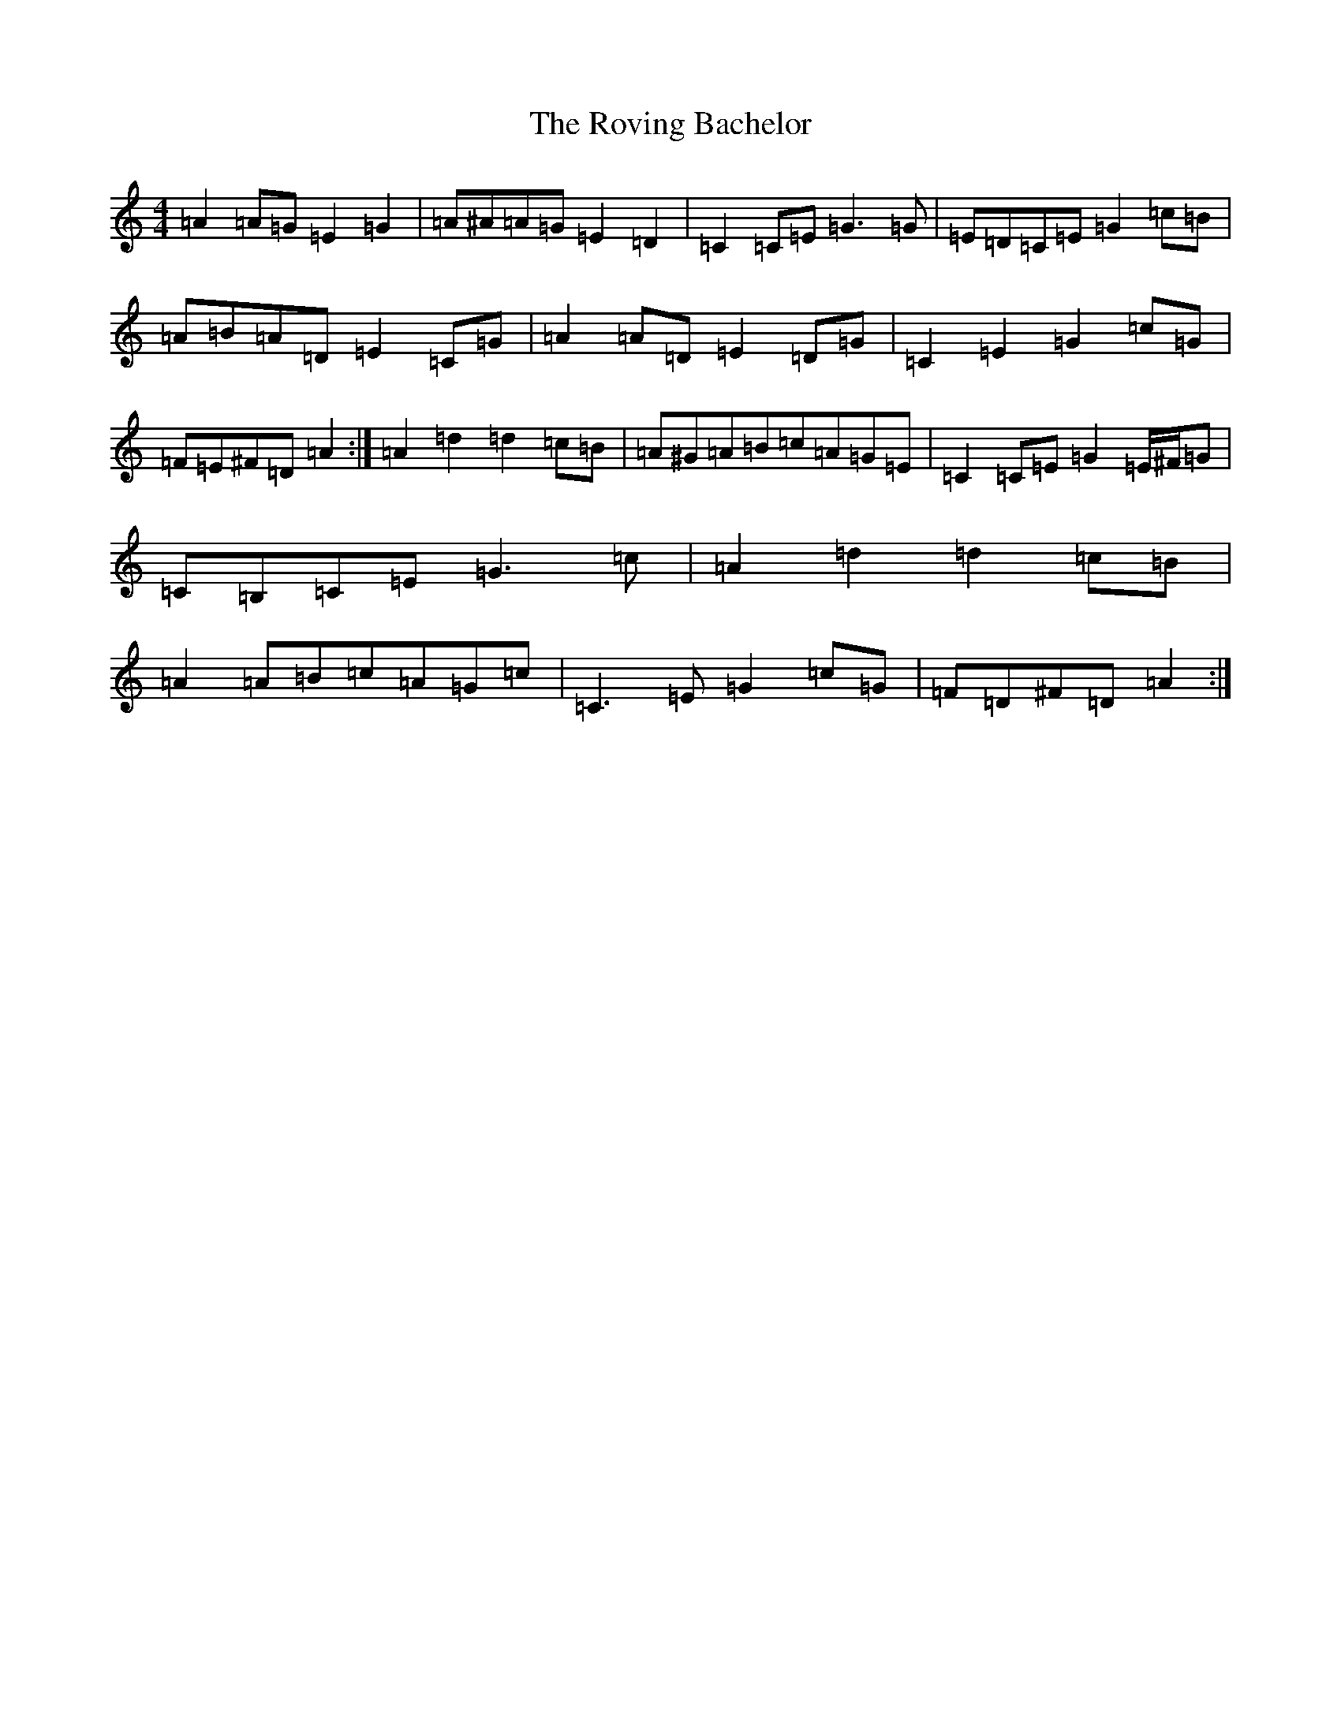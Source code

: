 X: 20096
T: Roving Bachelor, The
S: https://thesession.org/tunes/1608#setting36866
Z: G Major
R: reel
M: 4/4
L: 1/8
K: C Major
=A2=A=G=E2=G2|=A^A=A=G=E2=D2|=C2=C=E=G3=G|=E=D=C=E=G2=c=B|=A=B=A=D=E2=C=G|=A2=A=D=E2=D=G|=C2=E2=G2=c=G|=F=E^F=D=A2:|=A2=d2=d2=c=B|=A^G=A=B=c=A=G=E|=C2=C=E=G2=E/2^F/2=G|=C=B,=C=E=G3=c|=A2=d2=d2=c=B|=A2=A=B=c=A=G=c|=C3=E=G2=c=G|=F=D^F=D=A2:|